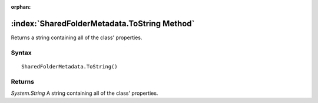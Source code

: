 :orphan:

:index:`SharedFolderMetadata.ToString Method`
=============================================

Returns a string containing all of the class' properties.

Syntax
------

::

	SharedFolderMetadata.ToString()

Returns
-------

*System.String* A string containing all of the class' properties.
